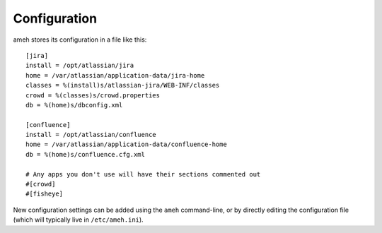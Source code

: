 Configuration
=============

ameh stores its configuration in a file like this::

    [jira]
    install = /opt/atlassian/jira
    home = /var/atlassian/application-data/jira-home
    classes = %(install)s/atlassian-jira/WEB-INF/classes
    crowd = %(classes)s/crowd.properties
    db = %(home)s/dbconfig.xml

    [confluence]
    install = /opt/atlassian/confluence
    home = /var/atlassian/application-data/confluence-home
    db = %(home)s/confluence.cfg.xml

    # Any apps you don't use will have their sections commented out
    #[crowd]
    #[fisheye]

New configuration settings can be added using the ``ameh`` command-line, or by
directly editing the configuration file (which will typically live in
``/etc/ameh.ini``).



